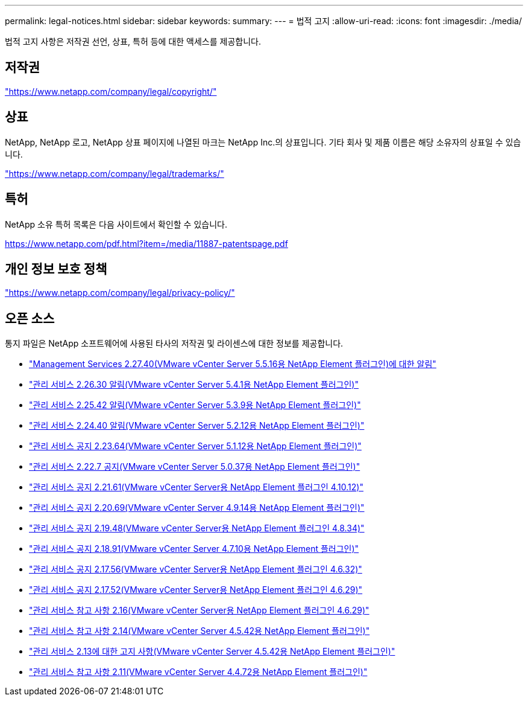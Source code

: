 ---
permalink: legal-notices.html 
sidebar: sidebar 
keywords:  
summary:  
---
= 법적 고지
:allow-uri-read: 
:icons: font
:imagesdir: ./media/


[role="lead"]
법적 고지 사항은 저작권 선언, 상표, 특허 등에 대한 액세스를 제공합니다.



== 저작권

link:https://www.netapp.com/company/legal/copyright/["https://www.netapp.com/company/legal/copyright/"^]



== 상표

NetApp, NetApp 로고, NetApp 상표 페이지에 나열된 마크는 NetApp Inc.의 상표입니다. 기타 회사 및 제품 이름은 해당 소유자의 상표일 수 있습니다.

link:https://www.netapp.com/company/legal/trademarks/["https://www.netapp.com/company/legal/trademarks/"^]



== 특허

NetApp 소유 특허 목록은 다음 사이트에서 확인할 수 있습니다.

link:https://www.netapp.com/pdf.html?item=/media/11887-patentspage.pdf["https://www.netapp.com/pdf.html?item=/media/11887-patentspage.pdf"^]



== 개인 정보 보호 정책

link:https://www.netapp.com/company/legal/privacy-policy/["https://www.netapp.com/company/legal/privacy-policy/"^]



== 오픈 소스

통지 파일은 NetApp 소프트웨어에 사용된 타사의 저작권 및 라이센스에 대한 정보를 제공합니다.

* link:media/mgmt_svcs_2.27_notice.pdf["Management Services 2.27.40(VMware vCenter Server 5.5.16용 NetApp Element 플러그인)에 대한 알림"^]
* link:media/mgmt_svcs_2.26_notice.pdf["관리 서비스 2.26.30 알림(VMware vCenter Server 5.4.1용 NetApp Element 플러그인)"^]
* link:media/mgmt_svcs_2.25_notice.pdf["관리 서비스 2.25.42 알림(VMware vCenter Server 5.3.9용 NetApp Element 플러그인)"^]
* link:media/mgmt_svcs_2.24_notice.pdf["관리 서비스 2.24.40 알림(VMware vCenter Server 5.2.12용 NetApp Element 플러그인)"^]
* link:media/mgmt_svcs_2.23_notice.pdf["관리 서비스 공지 2.23.64(VMware vCenter Server 5.1.12용 NetApp Element 플러그인)"^]
* link:media/mgmt_svcs_2.22_notice.pdf["관리 서비스 2.22.7 공지(VMware vCenter Server 5.0.37용 NetApp Element 플러그인)"^]
* link:media/mgmt_svcs_2.21_notice.pdf["관리 서비스 공지 2.21.61(VMware vCenter Server용 NetApp Element 플러그인 4.10.12)"^]
* link:media/mgmt_svcs_2.20_notice.pdf["관리 서비스 공지 2.20.69(VMware vCenter Server 4.9.14용 NetApp Element 플러그인)"^]
* link:media/mgmt_svcs_2.19_notice.pdf["관리 서비스 공지 2.19.48(VMware vCenter Server용 NetApp Element 플러그인 4.8.34)"^]
* link:media/mgmt_svcs_2.18_notice.pdf["관리 서비스 공지 2.18.91(VMware vCenter Server 4.7.10용 NetApp Element 플러그인)"^]
* link:media/mgmt_svcs_2.17.56_notice.pdf["관리 서비스 공지 2.17.56(VMware vCenter Server용 NetApp Element 플러그인 4.6.32)"^]
* link:media/mgmt_svcs_2.17_notice.pdf["관리 서비스 공지 2.17.52(VMware vCenter Server용 NetApp Element 플러그인 4.6.29)"^]
* link:media/mgmt_svcs_2.16_notice.pdf["관리 서비스 참고 사항 2.16(VMware vCenter Server용 NetApp Element 플러그인 4.6.29)"^]
* link:media/mgmt_svcs_2.14_notice.pdf["관리 서비스 참고 사항 2.14(VMware vCenter Server 4.5.42용 NetApp Element 플러그인)"^]
* link:media/mgmt_svcs_2.13_notice.pdf["관리 서비스 2.13에 대한 고지 사항(VMware vCenter Server 4.5.42용 NetApp Element 플러그인)"^]
* link:media/mgmt_svcs_2.11_notice.pdf["관리 서비스 참고 사항 2.11(VMware vCenter Server 4.4.72용 NetApp Element 플러그인)"^]

